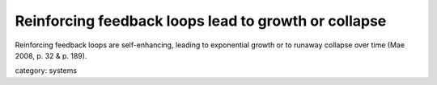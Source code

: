.. _reinforcing_feedback_loops_lead_to_growth_or_collapse:

*****************************************************
Reinforcing feedback loops lead to growth or collapse
*****************************************************

Reinforcing feedback loops are self-enhancing, leading to exponential growth or to runaway collapse over time (Mae 2008, p. 32 & p. 189).

category: systems
